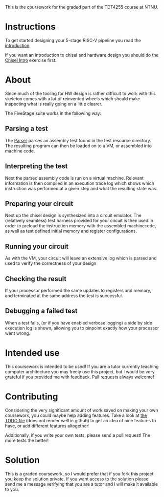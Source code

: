 This is the coursework for the graded part of the TDT4255 course at NTNU.

* Instructions

  To get started designing your 5-stage RISC-V pipeline you read the [[./introduction.org][introduction]]

  If you want an introduction to chisel and hardware design you should do the [[https://github.com/PeterAaser/tdt4255-chisel-intro][Chisel Intro]]
  exercise first.

* About
  Since much of the tooling for HW design is rather difficult to work with this skeleton comes
  with a lot of reinvented wheels which should make inspecting what is really going on a little
  clearer.

  The FiveStage suite works in the following way:

** Parsing a test
   The [[./src/test/scala/RISCV/Parser.scala][Parser]] parses an assembly test found in the test resource directory.
   The resulting program can then be loaded on to a VM, or assembled into machine code.

** Interpreting the test
   Next the parsed assembly code is run on a virtual machine.
   Relevant information is then compiled in an execution trace log which shows which instruction was
   performed at a given step and what the resulting state was.

** Preparing your circuit
   Next up the chisel design is synthesized into a circuit emulator.
   The (relatively seamless) test harness provided for your circuit is then used in order to preload
   the instruction memory with the assembled machinecode, as well as test defined initial memory and
   register configurations.

** Running your circuit
   As with the VM, your circuit will leave an extensive log which is parsed and used to verify the
   correctness of your design

** Checking the result
   If your processor performed the same updates to registers and memory, and terminated at the same
   address the test is successful.

** Debugging a failed test
   When a test fails, (or if you have enabled verbose logging) a side by side execution log is shown,
   allowing you to pinpoint exactly how your processor went wrong.

* Intended use
  This coursework is intended to be used!
  If you are a tutor currently teaching computer architecture you may freely use this project, but
  I would be very grateful if you provided me with feedback. Pull requests always welcome!

* Contributing
  Considering the very significant amount of work saved on making your own coursework, you could
  maybe help adding features.
  Take a look at [[./TODO.org][the TODO file]] (does not render well in github) to get an idea of nice features to
  have, or add different features altogether!

  Additionally, if you write your own tests, please send a pull request! The more tests the better!

* Solution
  This is a graded coursework, so I would prefer that if you fork this project you keep the solution
  private.
  If you want access to the solution please send me a message verifying that you are a tutor and I
  will make it available to you.

